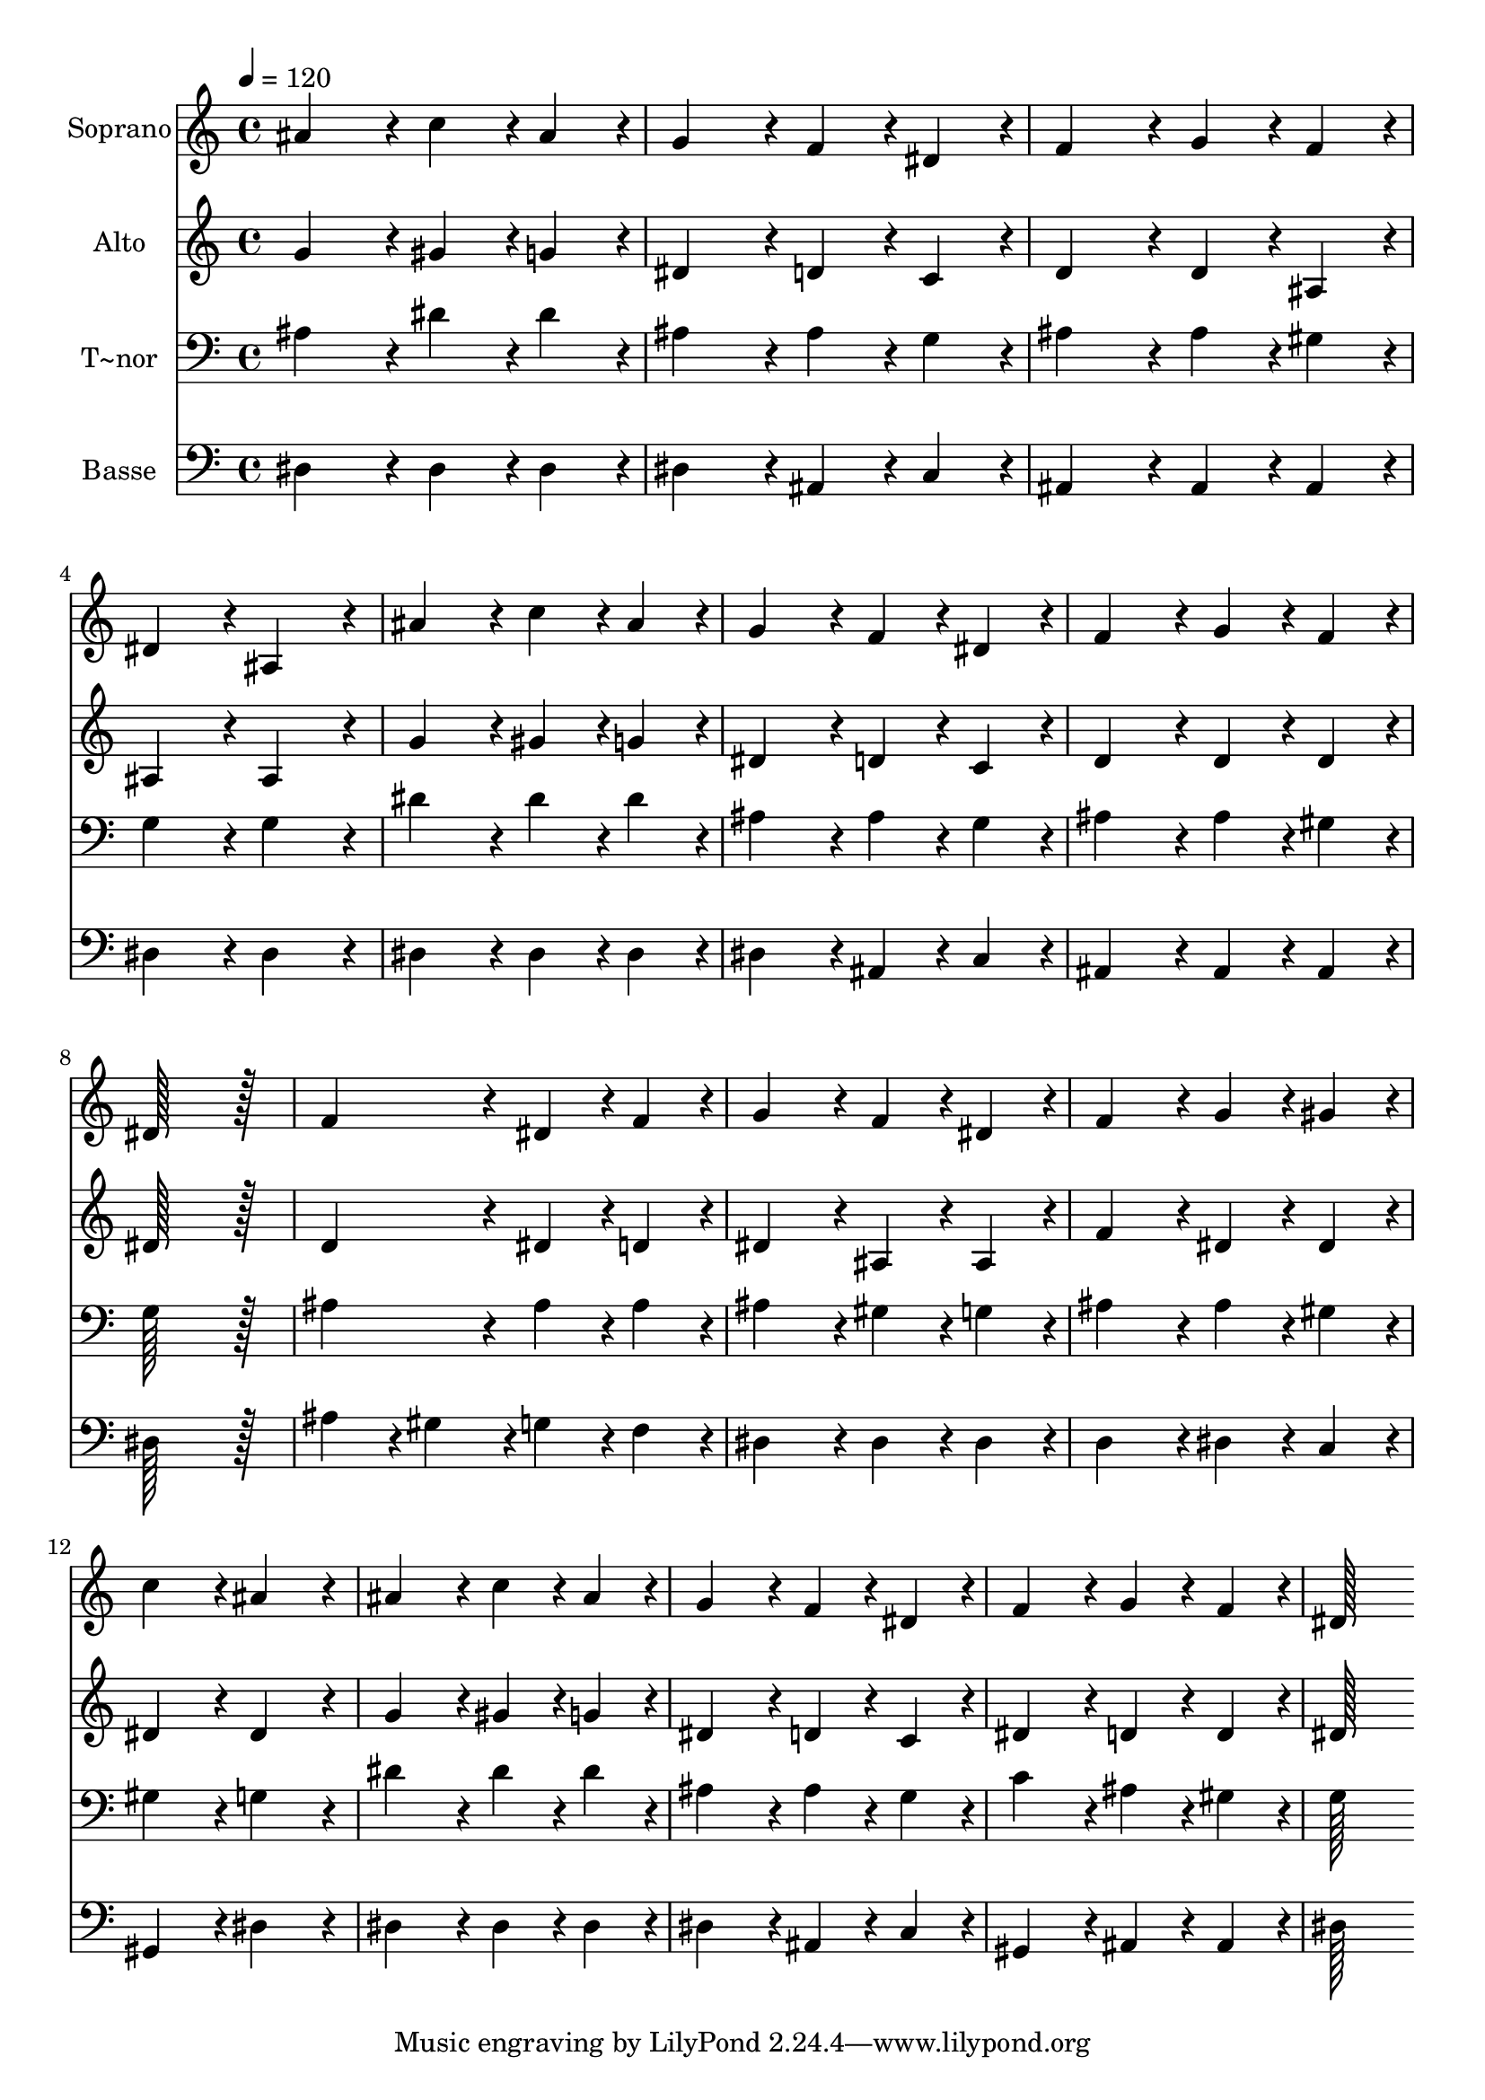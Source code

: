 % Lily was here -- automatically converted by c:/Program Files (x86)/LilyPond/usr/bin/midi2ly.py from output/396.mid
\version "2.14.0"

\layout {
  \context {
    \Voice
    \remove "Note_heads_engraver"
    \consists "Completion_heads_engraver"
    \remove "Rest_engraver"
    \consists "Completion_rest_engraver"
  }
}

trackAchannelA = {
  
  \time 4/4 
  
  \tempo 4 = 120 
  
}

trackA = <<
  \context Voice = voiceA \trackAchannelA
>>


trackBchannelA = {
  
  \set Staff.instrumentName = "Soprano"
  
  \time 4/4 
  
  \tempo 4 = 120 
  
}

trackBchannelB = \relative c {
  ais''4*172/96 r4*20/96 c4*86/96 r4*10/96 ais4*86/96 r4*10/96 
  | % 2
  g4*172/96 r4*20/96 f4*86/96 r4*10/96 dis4*86/96 r4*10/96 
  | % 3
  f4*172/96 r4*20/96 g4*86/96 r4*10/96 f4*86/96 r4*10/96 
  | % 4
  dis4*172/96 r4*20/96 ais4*172/96 r4*20/96 
  | % 5
  ais'4*172/96 r4*20/96 c4*86/96 r4*10/96 ais4*86/96 r4*10/96 
  | % 6
  g4*172/96 r4*20/96 f4*86/96 r4*10/96 dis4*86/96 r4*10/96 
  | % 7
  f4*172/96 r4*20/96 g4*86/96 r4*10/96 f4*86/96 r4*10/96 
  | % 8
  dis128*115 r128*13 
  | % 9
  f4*172/96 r4*20/96 dis4*86/96 r4*10/96 f4*86/96 r4*10/96 
  | % 10
  g4*172/96 r4*20/96 f4*86/96 r4*10/96 dis4*86/96 r4*10/96 
  | % 11
  f4*172/96 r4*20/96 g4*86/96 r4*10/96 gis4*86/96 r4*10/96 
  | % 12
  c4*172/96 r4*20/96 ais4*172/96 r4*20/96 
  | % 13
  ais4*172/96 r4*20/96 c4*86/96 r4*10/96 ais4*86/96 r4*10/96 
  | % 14
  g4*172/96 r4*20/96 f4*86/96 r4*10/96 dis4*86/96 r4*10/96 
  | % 15
  f4*172/96 r4*20/96 g4*86/96 r4*10/96 f4*86/96 r4*10/96 
  | % 16
  dis128*115 
}

trackB = <<
  \context Voice = voiceA \trackBchannelA
  \context Voice = voiceB \trackBchannelB
>>


trackCchannelA = {
  
  \set Staff.instrumentName = "Alto"
  
  \time 4/4 
  
  \tempo 4 = 120 
  
}

trackCchannelB = \relative c {
  g''4*172/96 r4*20/96 gis4*86/96 r4*10/96 g4*86/96 r4*10/96 
  | % 2
  dis4*172/96 r4*20/96 d4*86/96 r4*10/96 c4*86/96 r4*10/96 
  | % 3
  d4*172/96 r4*20/96 d4*86/96 r4*10/96 ais4*86/96 r4*10/96 
  | % 4
  ais4*172/96 r4*20/96 ais4*172/96 r4*20/96 
  | % 5
  g'4*172/96 r4*20/96 gis4*86/96 r4*10/96 g4*86/96 r4*10/96 
  | % 6
  dis4*172/96 r4*20/96 d4*86/96 r4*10/96 c4*86/96 r4*10/96 
  | % 7
  d4*172/96 r4*20/96 d4*86/96 r4*10/96 d4*86/96 r4*10/96 
  | % 8
  dis128*115 r128*13 
  | % 9
  d4*172/96 r4*20/96 dis4*86/96 r4*10/96 d4*86/96 r4*10/96 
  | % 10
  dis4*172/96 r4*20/96 ais4*86/96 r4*10/96 ais4*86/96 r4*10/96 
  | % 11
  f'4*172/96 r4*20/96 dis4*86/96 r4*10/96 dis4*86/96 r4*10/96 
  | % 12
  dis4*172/96 r4*20/96 dis4*172/96 r4*20/96 
  | % 13
  g4*172/96 r4*20/96 gis4*86/96 r4*10/96 g4*86/96 r4*10/96 
  | % 14
  dis4*172/96 r4*20/96 d4*86/96 r4*10/96 c4*86/96 r4*10/96 
  | % 15
  dis4*172/96 r4*20/96 d4*86/96 r4*10/96 d4*86/96 r4*10/96 
  | % 16
  dis128*115 
}

trackC = <<
  \context Voice = voiceA \trackCchannelA
  \context Voice = voiceB \trackCchannelB
>>


trackDchannelA = {
  
  \set Staff.instrumentName = "T~nor"
  
  \time 4/4 
  
  \tempo 4 = 120 
  
}

trackDchannelB = \relative c {
  ais'4*172/96 r4*20/96 dis4*86/96 r4*10/96 dis4*86/96 r4*10/96 
  | % 2
  ais4*172/96 r4*20/96 ais4*86/96 r4*10/96 g4*86/96 r4*10/96 
  | % 3
  ais4*172/96 r4*20/96 ais4*86/96 r4*10/96 gis4*86/96 r4*10/96 
  | % 4
  g4*172/96 r4*20/96 g4*172/96 r4*20/96 
  | % 5
  dis'4*172/96 r4*20/96 dis4*86/96 r4*10/96 dis4*86/96 r4*10/96 
  | % 6
  ais4*172/96 r4*20/96 ais4*86/96 r4*10/96 g4*86/96 r4*10/96 
  | % 7
  ais4*172/96 r4*20/96 ais4*86/96 r4*10/96 gis4*86/96 r4*10/96 
  | % 8
  g128*115 r128*13 
  | % 9
  ais4*172/96 r4*20/96 ais4*86/96 r4*10/96 ais4*86/96 r4*10/96 
  | % 10
  ais4*172/96 r4*20/96 gis4*86/96 r4*10/96 g4*86/96 r4*10/96 
  | % 11
  ais4*172/96 r4*20/96 ais4*86/96 r4*10/96 gis4*86/96 r4*10/96 
  | % 12
  gis4*172/96 r4*20/96 g4*172/96 r4*20/96 
  | % 13
  dis'4*172/96 r4*20/96 dis4*86/96 r4*10/96 dis4*86/96 r4*10/96 
  | % 14
  ais4*172/96 r4*20/96 ais4*86/96 r4*10/96 g4*86/96 r4*10/96 
  | % 15
  c4*172/96 r4*20/96 ais4*86/96 r4*10/96 gis4*86/96 r4*10/96 
  | % 16
  g128*115 
}

trackD = <<

  \clef bass
  
  \context Voice = voiceA \trackDchannelA
  \context Voice = voiceB \trackDchannelB
>>


trackEchannelA = {
  
  \set Staff.instrumentName = "Basse"
  
  \time 4/4 
  
  \tempo 4 = 120 
  
}

trackEchannelB = \relative c {
  dis4*172/96 r4*20/96 dis4*86/96 r4*10/96 dis4*86/96 r4*10/96 
  | % 2
  dis4*172/96 r4*20/96 ais4*86/96 r4*10/96 c4*86/96 r4*10/96 
  | % 3
  ais4*172/96 r4*20/96 ais4*86/96 r4*10/96 ais4*86/96 r4*10/96 
  | % 4
  dis4*172/96 r4*20/96 dis4*172/96 r4*20/96 
  | % 5
  dis4*172/96 r4*20/96 dis4*86/96 r4*10/96 dis4*86/96 r4*10/96 
  | % 6
  dis4*172/96 r4*20/96 ais4*86/96 r4*10/96 c4*86/96 r4*10/96 
  | % 7
  ais4*172/96 r4*20/96 ais4*86/96 r4*10/96 ais4*86/96 r4*10/96 
  | % 8
  dis128*115 r128*13 
  | % 9
  ais'4*86/96 r4*10/96 gis4*86/96 r4*10/96 g4*86/96 r4*10/96 f4*86/96 
  r4*10/96 
  | % 10
  dis4*172/96 r4*20/96 dis4*86/96 r4*10/96 dis4*86/96 r4*10/96 
  | % 11
  d4*172/96 r4*20/96 dis4*86/96 r4*10/96 c4*86/96 r4*10/96 
  | % 12
  gis4*172/96 r4*20/96 dis'4*172/96 r4*20/96 
  | % 13
  dis4*172/96 r4*20/96 dis4*86/96 r4*10/96 dis4*86/96 r4*10/96 
  | % 14
  dis4*172/96 r4*20/96 ais4*86/96 r4*10/96 c4*86/96 r4*10/96 
  | % 15
  gis4*172/96 r4*20/96 ais4*86/96 r4*10/96 ais4*86/96 r4*10/96 
  | % 16
  dis128*115 
}

trackE = <<

  \clef bass
  
  \context Voice = voiceA \trackEchannelA
  \context Voice = voiceB \trackEchannelB
>>


\score {
  <<
    \context Staff=trackB \trackA
    \context Staff=trackB \trackB
    \context Staff=trackC \trackA
    \context Staff=trackC \trackC
    \context Staff=trackD \trackA
    \context Staff=trackD \trackD
    \context Staff=trackE \trackA
    \context Staff=trackE \trackE
  >>
  \layout {}
  \midi {}
}
